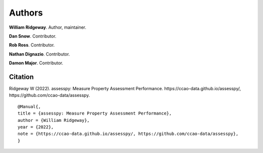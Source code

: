 =======
Authors
=======

**William Ridgeway**. Author, maintainer.

**Dan Snow**. Contributor.

**Rob Ross**. Contributor.

**Nathan Dignazio**. Contributor.

**Damon Major**. Contributor.


Citation
--------

Ridgeway W (2022). assesspy: Measure Property Assessment Performance. \https://ccao-data.github.io/assesspy/, \https://github.com/ccao-data/assesspy.

::

   @Manual{,
   title = {assesspy: Measure Property Assessment Performance},
   author = {William Ridgeway},
   year = {2022},
   note = {https://ccao-data.github.io/assesspy/, https://github.com/ccao-data/assesspy},
   }
